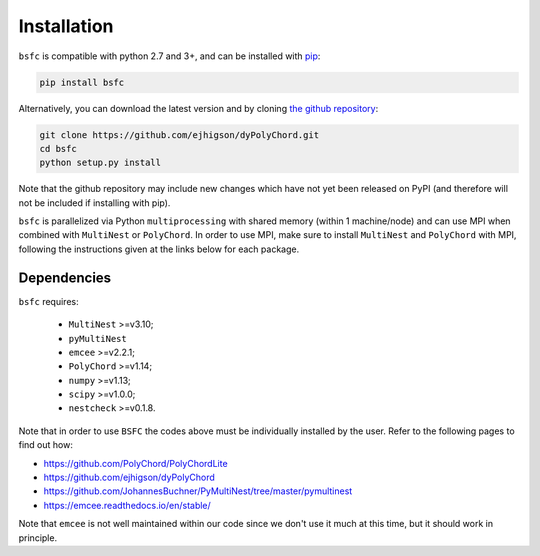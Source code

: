 .. _install:

Installation
============

``bsfc`` is compatible with python 2.7 and 3+, and can be installed with `pip <http://www.pip-installer.org/>`_:

.. code-block:: bash

   pip install bsfc


Alternatively, you can download the latest version and by cloning `the github
repository <https://github.com/Maplenormandy/bsfc>`_:

.. code-block:: bash

    git clone https://github.com/ejhigson/dyPolyChord.git
    cd bsfc
    python setup.py install

Note that the github repository may include new changes which have not yet been released on PyPI (and therefore will not be included if installing with pip).

``bsfc`` is parallelized via Python ``multiprocessing`` with shared memory (within 1 machine/node) and can use MPI when combined with ``MultiNest`` or ``PolyChord``. In order to use MPI, make sure to install ``MultiNest`` and ``PolyChord`` with MPI, following the instructions given at the links below for each package.


Dependencies
------------

``bsfc`` requires:

 - ``MultiNest`` >=v3.10;
 - ``pyMultiNest`` 
 - ``emcee`` >=v2.2.1;
 - ``PolyChord`` >=v1.14;
 - ``numpy`` >=v1.13;
 - ``scipy`` >=v1.0.0;
 - ``nestcheck`` >=v0.1.8.


Note that in order to use ``BSFC`` the codes above must be individually installed by the user. Refer to the following pages to find out how:

* https://github.com/PolyChord/PolyChordLite

* https://github.com/ejhigson/dyPolyChord

* https://github.com/JohannesBuchner/PyMultiNest/tree/master/pymultinest

* https://emcee.readthedocs.io/en/stable/

Note that ``emcee`` is not well maintained within our code since we don't use it much at this time, but it should work in principle.


